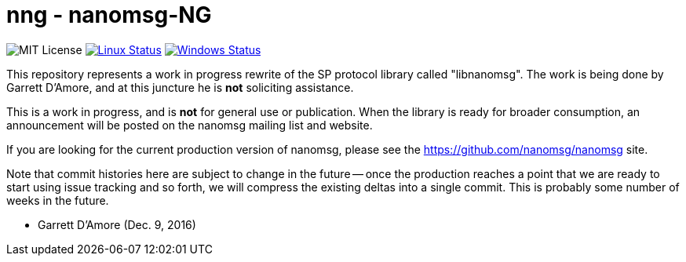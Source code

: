 nng - nanomsg-NG
================

image:https://img.shields.io/badge/license-MIT-blue.svg[MIT License]
image:https://img.shields.io/travis/nanomsg/nng/master.svg?label=linux[Linux Status,link="https://travis-ci.org/nanomsg/nng"]
image:https://img.shields.io/appveyor/ci/nanomsg/nng/master.svg?label=windows[Windows Status,link="https://ci.appveyor.com/project/nanomsg/nng"]


This repository represents a work in progress rewrite of the SP protocol
library called "libnanomsg".  The work is being done by Garrett D'Amore,
and at this juncture he is *not* soliciting assistance.

This is a work in progress, and is *not* for general use or publication.
When the library is ready for broader consumption, an announcement will
be posted on the nanomsg mailing list and website.

If you are looking for the current production version of nanomsg, please
see the https://github.com/nanomsg/nanomsg site.

Note that commit histories here are subject to change in the future --
once the production reaches a point that we are ready to start using
issue tracking and so forth, we will compress the existing deltas into
a single commit.  This is probably some number of weeks in the future.

	- Garrett D'Amore (Dec. 9, 2016)
